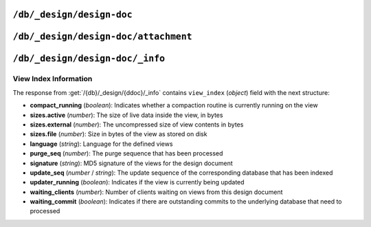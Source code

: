 .. Licensed under the Apache License, Version 2.0 (the "License"); you may not
.. use this file except in compliance with the License. You may obtain a copy of
.. the License at
..
..   http://www.apache.org/licenses/LICENSE-2.0
..
.. Unless required by applicable law or agreed to in writing, software
.. distributed under the License is distributed on an "AS IS" BASIS, WITHOUT
.. WARRANTIES OR CONDITIONS OF ANY KIND, either express or implied. See the
.. License for the specific language governing permissions and limitations under
.. the License.

.. _api/ddoc:

==========================
``/db/_design/design-doc``
==========================

.. http:head:: /{db}/_design/{ddoc}
    :synopsis: Returns bare information in the HTTP Headers for
               the design document

    Returns the HTTP Headers containing a minimal amount of information about
    the specified design document.

    .. seealso::
        :head:`/{db}/{docid}`

.. http:get:: /{db}/_design/{ddoc}
    :synopsis: Returns the design document

    Returns the contents of the design document specified with the name of the
    design document and from the specified database from the URL. Unless you
    request a specific revision, the latest revision of the document will
    always be returned.

    .. seealso::
        :get:`/{db}/{docid}`

.. http:put:: /{db}/_design/{ddoc}
    :synopsis: Creates a new design document or new version of an existing one

    The :method:`PUT` method creates a new named design document, or creates
    a new revision of the existing design document.

    The design documents have some agreement upon their fields and structure.
    Currently it is the following:

    * **language** (*string*): Defines :ref:`Query Server <query-server>`
      to process design document functions
    * **options** (*object*): View's default options
    * **filters** (*object*): :ref:`Filter functions <filterfun>` definition
    * **lists** (*object*): :ref:`List functions <listfun>` definition. *Deprecated.*
    * **rewrites** (*array* or *string*): Rewrite rules definition. *Deprecated.*
    * **shows** (*object*): :ref:`Show functions <showfun>` definition. *Deprecated.*
    * **updates** (*object*): :ref:`Update functions <updatefun>` definition
    * **validate_doc_update** (*string*): :ref:`Validate document update
      <vdufun>` function source
    * **views** (*object*): :ref:`View functions <viewfun>` definition.
    * **autoupdate** (*boolean*): Indicates whether to automatically build
      indexes defined in this design document. Default is ``true``.

    Note, that for ``filters``, ``lists``, ``shows`` and ``updates`` fields
    objects are mapping of function name to string function source code. For
    ``views`` mapping is the same except that values are objects with ``map``
    and ``reduce`` (optional) keys which also contains functions source code.

    .. seealso::
        :put:`/{db}/{docid}`

.. http:delete:: /{db}/_design/{ddoc}
    :synopsis: Deletes the design document

    Deletes the specified document from the database. You must supply the
    current (latest) revision, either by using the ``rev`` parameter to
    specify the revision.

    .. seealso::
        :delete:`/{db}/{docid}`

.. http:copy:: /{db}/_design/{ddoc}
    :synopsis: Copies the design document

    The :method:`COPY` (which is non-standard HTTP) copies an existing design
    document to a new or existing one.

    Given that view indexes on disk are named after their MD5 hash of the
    view definition, and that a `COPY` operation won't actually change
    that definition, the copied views won't have to be reconstructed.
    Both views will be served from the same index on disk.

    .. seealso::
        :copy:`/{db}/{docid}`

.. _api/ddoc/attachment:

=====================================
``/db/_design/design-doc/attachment``
=====================================

.. http:head:: /{db}/_design/{ddoc}/{attname}
    :synopsis: Returns bare information in the HTTP Headers for the attachment

    Returns the HTTP headers containing a minimal amount of information about
    the specified attachment.

    .. seealso::
        :head:`/{db}/{docid}/{attname}`

.. http:get:: /{db}/_design/{ddoc}/{attname}
    :synopsis: Gets the attachment of a design document

    Returns the file attachment associated with the design document. The raw
    data of the associated attachment is returned (just as if you were
    accessing a static file.

    .. seealso::
        :get:`/{db}/{docid}/{attname}`

.. http:put:: /{db}/_design/{ddoc}/{attname}
    :synopsis: Adds an attachment of a design document

    Uploads the supplied content as an attachment to the specified design
    document. The attachment name provided must be a URL encoded string.

    .. seealso::
        :put:`/{db}/{docid}/{attname}`

.. http:delete:: /{db}/_design/{ddoc}/{attname}
    :synopsis: Deletes an attachment of a design document

    Deletes the attachment of the specified design document.

    .. seealso::
        :delete:`/{db}/{docid}/{attname}`

.. _api/ddoc/info:

================================
``/db/_design/design-doc/_info``
================================

.. http:get:: /{db}/_design/{ddoc}/_info
    :synopsis: Returns view index information for the specified design document

    Obtains information about the specified design document, including the
    index, index size and current status of the design document and associated
    index information.

    :param db: Database name
    :param ddoc: Design document name
    :<header Accept: - :mimetype:`application/json`
                     - :mimetype:`text/plain`
    :>header Content-Type: - :mimetype:`application/json`
                           - :mimetype:`text/plain; charset=utf-8`
    :>json string name: Design document name
    :>json object view_index: :ref:`api/ddoc/view_index_info`
    :code 200: Request completed successfully

    **Request**:

    .. code-block:: http

        GET /recipes/_design/recipe/_info HTTP/1.1
        Accept: application/json
        Host: localhost:5984

    **Response**:

    .. code-block:: http

        HTTP/1.1 200 OK
        Cache-Control: must-revalidate
        Content-Length: 263
        Content-Type: application/json
        Date: Sat, 17 Aug 2013 12:54:17 GMT
        Server: CouchDB (Erlang/OTP)

        {
            "name": "recipe",
            "view_index": {
                "compact_running": false,
                "language": "python",
                "purge_seq": 0,
                "signature": "a59a1bb13fdf8a8a584bc477919c97ac",
                "sizes": {
                  "active": 926691,
                  "disk": 1982704,
                  "external": 1535701
                },
                "update_seq": 12397,
                "updater_running": false,
                "waiting_clients": 0,
                "waiting_commit": false
            }
        }

.. _api/ddoc/view_index_info:

View Index Information
======================

The response from :get:`/{db}/_design/{ddoc}/_info` contains
``view_index`` (*object*) field with the next structure:

* **compact_running** (*boolean*):  Indicates whether a compaction routine
  is currently running on the view
* **sizes.active** (*number*): The size of live data inside the view, in bytes
* **sizes.external** (*number*): The uncompressed size of view contents in bytes
* **sizes.file** (*number*): Size in bytes of the view as stored on disk
* **language** (*string*): Language for the defined views
* **purge_seq** (*number*): The purge sequence that has been processed
* **signature** (*string*): MD5 signature of the views for the design document
* **update_seq** (*number* / *string*): The update sequence of the corresponding
  database that has been indexed
* **updater_running** (*boolean*): Indicates if the view is currently
  being updated
* **waiting_clients** (*number*): Number of clients waiting on views from
  this design document
* **waiting_commit** (*boolean*): Indicates if there are outstanding commits
  to the underlying database that need to processed
